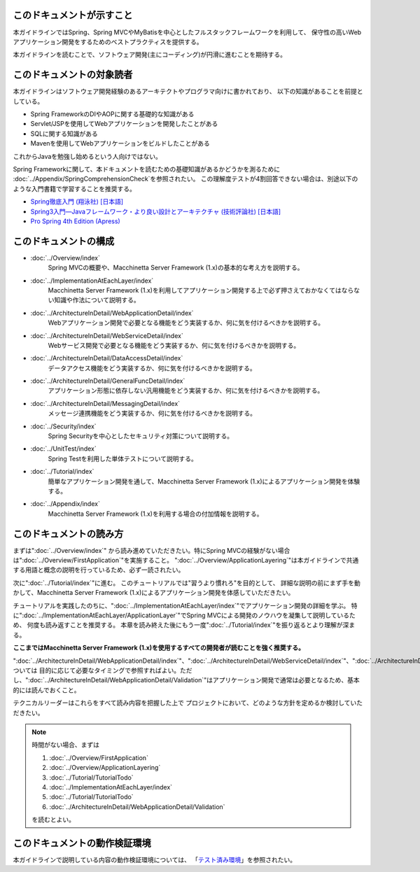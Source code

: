 このドキュメントが示すこと
================================================================================

本ガイドラインではSpring、Spring MVCやMyBatisを中心としたフルスタックフレームワークを利用して、
保守性の高いWebアプリケーション開発をするためのベストプラクティスを提供する。

本ガイドラインを読むことで、ソフトウェア開発(主にコーディング)が円滑に進むことを期待する。

.. _TargetReadersOfThisDocument:

このドキュメントの対象読者
================================================================================

本ガイドラインはソフトウェア開発経験のあるアーキテクトやプログラマ向けに書かれており、
以下の知識があることを前提としている。

* Spring FrameworkのDIやAOPに関する基礎的な知識がある
* Servlet/JSPを使用してWebアプリケーションを開発したことがある
* SQLに関する知識がある
* Mavenを使用してWebアプリケーションをビルドしたことがある

これからJavaを勉強し始めるという人向けではない。

Spring Frameworkに関して、本ドキュメントを読むための基礎知識があるかどうかを測るために
\ :doc:`../Appendix/SpringComprehensionCheck`\ を参照されたい。
この理解度テストが4割回答できない場合は、別途以下のような入門書籍で学習することを推奨する。

* `Spring徹底入門 (翔泳社) [日本語] <http://www.shoeisha.co.jp/book/detail/9784798142470>`_
* `Spring3入門―Javaフレームワーク・より良い設計とアーキテクチャ (技術評論社) [日本語] <http://gihyo.jp/book/2012/978-4-7741-5380-3>`_
* `Pro Spring 4th Edition (Apress) <http://www.apress.com/9781430261513>`_

このドキュメントの構成
================================================================================

* \ :doc:`../Overview/index`\ 
    Spring MVCの概要や、Macchinetta Server Framework (1.x)の基本的な考え方を説明する。
* \ :doc:`../ImplementationAtEachLayer/index`\ 
    Macchinetta Server Framework (1.x)を利用してアプリケーション開発する上で必ず押さえておかなくてはならない知識や作法について説明する。
* \ :doc:`../ArchitectureInDetail/WebApplicationDetail/index`\
    Webアプリケーション開発で必要となる機能をどう実装するか、何に気を付けるべきかを説明する。
* \ :doc:`../ArchitectureInDetail/WebServiceDetail/index`\
    Webサービス開発で必要となる機能をどう実装するか、何に気を付けるべきかを説明する。
* \ :doc:`../ArchitectureInDetail/DataAccessDetail/index`\
    データアクセス機能をどう実装するか、何に気を付けるべきかを説明する。
* \ :doc:`../ArchitectureInDetail/GeneralFuncDetail/index`\
    アプリケーション形態に依存しない汎用機能をどう実装するか、何に気を付けるべきかを説明する。
* \ :doc:`../ArchitectureInDetail/MessagingDetail/index`\
    メッセージ連携機能をどう実装するか、何に気を付けるべきかを説明する。
* \ :doc:`../Security/index`\
    Spring Securityを中心としたセキュリティ対策について説明する。
* \ :doc:`../UnitTest/index`\
    Spring Testを利用した単体テストについて説明する。
* \ :doc:`../Tutorial/index`\
    簡単なアプリケーション開発を通して、Macchinetta Server Framework (1.x)によるアプリケーション開発を体験する。
* \ :doc:`../Appendix/index`\
    Macchinetta Server Framework (1.x)を利用する場合の付加情報を説明する。

このドキュメントの読み方
================================================================================

まずは"\ :doc:`../Overview/index`\ "
から読み進めていただきたい。特にSpring MVCの経験がない場合は"\ :doc:`../Overview/FirstApplication`\ "を実施すること。
"\ :doc:`../Overview/ApplicationLayering`\ "は本ガイドラインで共通する用語と概念の説明を行っているため、必ず一読されたい。

次に"\ :doc:`../Tutorial/index`\ "に進む。
このチュートリアルでは"習うより慣れろ"を目的として、
詳細な説明の前にまず手を動かして、Macchinetta Server Framework (1.x)によるアプリケーション開発を体感していただきたい。

チュートリアルを実践したのちに、"\ :doc:`../ImplementationAtEachLayer/index`\ "でアプリケーション開発の詳細を学ぶ。
特に"\ :doc:`../ImplementationAtEachLayer/ApplicationLayer`\ "でSpring MVCによる開発のノウハウを凝集して説明しているため、
何度も読み返すことを推奨する。
本章を読み終えた後にもう一度"\ :doc:`../Tutorial/index`\ "を振り返るとより理解が深まる。

**ここまではMacchinetta Server Framework (1.x)を使用するすべての開発者が読むことを強く推奨する。**

"\ :doc:`../ArchitectureInDetail/WebApplicationDetail/index`\ "、"\ :doc:`../ArchitectureInDetail/WebServiceDetail/index`\ "、"\ :doc:`../ArchitectureInDetail/DataAccessDetail/index`\ "、"\ :doc:`../ArchitectureInDetail/GeneralFuncDetail/index`\ "、"\ :doc:`../ArchitectureInDetail/MessagingDetail/index`\ "、"\ :doc:`../Security/index`\ "については
目的に応じて必要なタイミングで参照すればよい。ただし、":doc:`../ArchitectureInDetail/WebApplicationDetail/Validation`"はアプリケーション開発で通常は必要となるため、基本的には読んでおくこと。

テクニカルリーダーはこれらをすべて読み内容を把握した上で
プロジェクトにおいて、どのような方針を定めるか検討していただきたい。


.. note::

    時間がない場合、まずは
    
    #. \ :doc:`../Overview/FirstApplication`\ 
    #. \ :doc:`../Overview/ApplicationLayering`\ 
    #. \ :doc:`../Tutorial/TutorialTodo`\ 
    #. \ :doc:`../ImplementationAtEachLayer/index`\ 
    #. \ :doc:`../Tutorial/TutorialTodo`\ 
    #. \ :doc:`../ArchitectureInDetail/WebApplicationDetail/Validation`\ 
    
    を読むとよい。

このドキュメントの動作検証環境
================================================================================

本ガイドラインで説明している内容の動作検証環境については、
「\ `テスト済み環境 <https://github.com/Macchinetta/spring-functionaltest/wiki/Tested-Environment>`_\」を参照されたい。


.. raw:: latex

   \newpage

